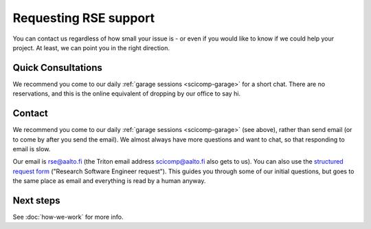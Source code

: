Requesting RSE support
======================

You can contact us regardless of how small your issue is - or even if
you would like to know if we could help your project.  At least, we
can point you in the right direction.



Quick Consultations
-------------------

We recommend you come to our daily :ref:`garage sessions
<scicomp-garage>` for a short chat.  There are no reservations, and
this is the online equivalent of dropping by our office to say hi.



Contact
-------

We recommend you come to our daily :ref:`garage sessions
<scicomp-garage>` (see above), rather than send email (or to come by
after you send the email).  We almost always have more questions and
want to chat, so that responding to email is slow.

Our email is rse@aalto.fi (the Triton email address
scicomp@aalto.fi also gets to us). You can also use the `structured request
form <https://selfservice.esupport.aalto.fi/ssc/app#/order/2026/>`__
("Research Software Engineer request").  This guides you through some
of our initial questions, but goes to the same place as email and
everything is read by a human anyway.



Next steps
----------

See :doc:`how-we-work` for more info.
